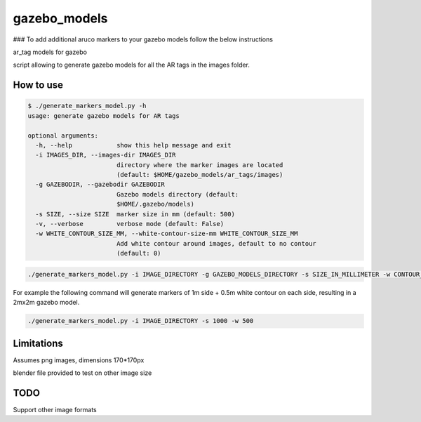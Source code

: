 gazebo_models
==============
### To add additional aruco markers to your gazebo models follow the below instructions

ar_tag models for gazebo

script allowing to generate gazebo models for all the AR tags in the images folder.

How to use
----------

.. code-block:: bash

    $ ./generate_markers_model.py -h
    usage: generate gazebo models for AR tags

    optional arguments:
      -h, --help            show this help message and exit
      -i IMAGES_DIR, --images-dir IMAGES_DIR
                            directory where the marker images are located
                            (default: $HOME/gazebo_models/ar_tags/images)
      -g GAZEBODIR, --gazebodir GAZEBODIR
                            Gazebo models directory (default:
                            $HOME/.gazebo/models)
      -s SIZE, --size SIZE  marker size in mm (default: 500)
      -v, --verbose         verbose mode (default: False)
      -w WHITE_CONTOUR_SIZE_MM, --white-contour-size-mm WHITE_CONTOUR_SIZE_MM
                            Add white contour around images, default to no contour
                            (default: 0)

.. code-block:: bash

    ./generate_markers_model.py -i IMAGE_DIRECTORY -g GAZEBO_MODELS_DIRECTORY -s SIZE_IN_MILLIMETER -w CONTOUR_SIZE_IN_MM

For example the following command will generate markers of 1m side + 0.5m white contour on each side, resulting in a 2mx2m gazebo model.

.. code-block:: bash

    ./generate_markers_model.py -i IMAGE_DIRECTORY -s 1000 -w 500

Limitations
-----------
Assumes png images, dimensions 170*170px

blender file provided to test on other image size

TODO
-----
Support other image formats
